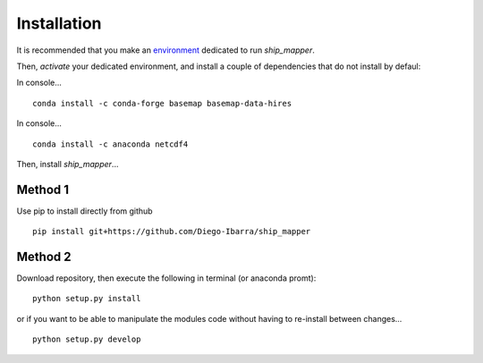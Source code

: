 Installation
-------------

It is recommended that you make an `environment <https://conda.io/docs/user-guide/tasks/manage-environments>`_ dedicated to run `ship_mapper`.


Then, `activate` your dedicated environment, and install a couple of dependencies that do not install by defaul:

In console...

::

    conda install -c conda-forge basemap basemap-data-hires


In console...

::

    conda install -c anaconda netcdf4
    

Then, install `ship_mapper`...


Method 1
++++++++

Use pip to install directly from github


::

    pip install git+https://github.com/Diego-Ibarra/ship_mapper
    

Method 2
++++++++

Download repository, then execute the following in terminal (or anaconda promt):

::

    python setup.py install


or if you want to be able to manipulate the modules code without having to re-install between changes...

::

    python setup.py develop
    